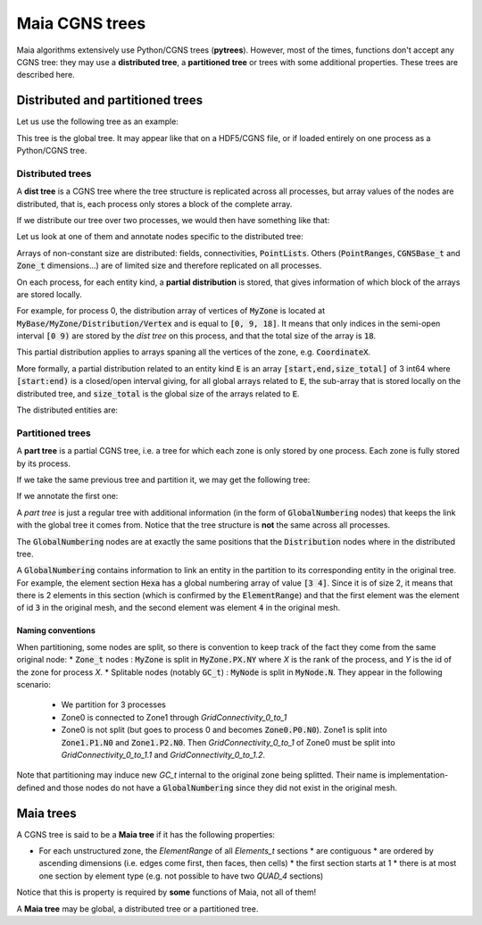
.. _cgns_trees:

Maia CGNS trees
===============

Maia algorithms extensively use Python/CGNS trees (**pytrees**). However, most of the times, functions don't accept any CGNS tree: they may use a **distributed tree**, a **partitioned tree** or trees with some additional properties. These trees are described here.

Distributed and partitioned trees
---------------------------------

Let us use the following tree as an example:

.. image:: ./images/trees/tree_seq.pdf

This tree is the global tree. It may appear like that on a HDF5/CGNS file, or if loaded entirely on one process as a Python/CGNS tree.

.. _distributed_trees:

Distributed trees
^^^^^^^^^^^^^^^^^

A **dist tree** is a CGNS tree where the tree structure is replicated across all processes, but array values of the nodes are distributed, that is, each process only stores a block of the complete array.

If we distribute our tree over two processes, we would then have something like that:

.. image:: ./images/trees/dist_seq.pdf

Let us look at one of them and annotate nodes specific to the distributed tree:

.. image:: ./images/trees/dist_seq_expl.pdf

Arrays of non-constant size are distributed: fields, connectivities, :code:`PointLists`.
Others (:code:`PointRanges`, :code:`CGNSBase_t` and :code:`Zone_t` dimensions...) are of limited size and therefore replicated on all processes.

On each process, for each entity kind, a **partial distribution** is stored, that gives information of which block of the arrays are stored locally.

For example, for process 0, the distribution array of vertices of :code:`MyZone` is located at :code:`MyBase/MyZone/Distribution/Vertex` and is equal to :code:`[0, 9, 18]`. It means that only indices in the semi-open interval :code:`[0 9)` are stored by the *dist tree* on this process, and that the total size of the array is :code:`18`.

This partial distribution applies to arrays spaning all the vertices of the zone, e.g. :code:`CoordinateX`.

More formally, a partial distribution related to an entity kind :code:`E` is an array :code:`[start,end,size_total]` of 3 int64 where :code:`[start:end)` is a closed/open interval giving, for all global arrays related to :code:`E`, the sub-array that is stored locally on the distributed tree, and :code:`size_total` is the global size of the arrays related to :code:`E`.

The distributed entities are:

.. glossary::
      Vertices and Cells
        In :code:`Distribution/Vertex` and :code:`Distribution/Cell` nodes at the level of the :code:`Zone_t` node.
        Used for example by :code:`GridCoordinates_t` and :code:`FlowSolution_t` nodes if they do not have a :code:`PointList` (i.e. they span the entire vertices/cells of the zone)
      Quantities described by a :code:`PointList` or :code:`PointRange`
        In a :code:`Distribution/Index` node at the level of the :code:`PointList/PointRange`
        For example, :code:`ZoneSubRegion_t` and :code:`BCDataSet_t` nodes. If the quantity is described by a :code:`PointList`, then the :code:`PointList` itself is distributed the same way (in contrast, since lightweight, a :code:`PointRange` is fully replicated across processes)
      Connectivities
        In a :code:`Distribution/Element` node at the level of the :code:`Element_t` node. The values in the partial distribution array are related to the elements, not the vertices of the connectivity array.
        If the element type is heterogenous (NGon, NFace or MIXED) a :code:`Distribution/ElementConnectivity` is also present, and this partial distribution is related to the :code:`ElementConnectivity` array.


Partitioned trees
^^^^^^^^^^^^^^^^^

A **part tree** is a partial CGNS tree, i.e. a tree for which each zone is only stored by one process. Each zone is fully stored by its process.

If we take the same previous tree and partition it, we may get the following tree:

.. image:: ./images/trees/part_seq.pdf

If we annotate the first one:

.. image:: ./images/trees/part_seq_expl.pdf

A *part tree* is just a regular tree with additional information (in the form of :code:`GlobalNumbering` nodes) that keeps the link with the global tree it comes from. Notice that the tree structure is **not** the same across all processes.

The :code:`GlobalNumbering` nodes are at exactly the same positions that the :code:`Distribution` nodes where in the distributed tree.

A :code:`GlobalNumbering` contains information to link an entity in the partition to its corresponding entity in the original tree. For example, the element section :code:`Hexa` has a global numbering array of value :code:`[3 4]`. Since it is of size 2, it means that there is 2 elements in this section (which is confirmed by the :code:`ElementRange`) and that the first element was the element of id :code:`3` in the original mesh, and the second element was element :code:`4` in the original mesh.

Naming conventions
""""""""""""""""""

When partitioning, some nodes are split, so there is convention to keep track of the fact they come from the same original node:
* :code:`Zone_t` nodes : :code:`MyZone` is split in :code:`MyZone.PX.NY` where `X` is the rank of the process, and `Y` is the id of the zone for process `X`.
* Splitable nodes (notably :code:`GC_t`) : :code:`MyNode` is split in :code:`MyNode.N`. They appear in the following scenario:
  * We partition for 3 processes
  * Zone0 is connected to Zone1 through `GridConnectivity_0_to_1`
  * Zone0 is not split (but goes to process 0 and becomes :code:`Zone0.P0.N0`). Zone1 is split into :code:`Zone1.P1.N0` and :code:`Zone1.P2.N0`. Then `GridConnectivity_0_to_1` of Zone0 must be split into `GridConnectivity_0_to_1.1` and `GridConnectivity_0_to_1.2`.

Note that partitioning may induce new `GC_t` internal to the original zone being splitted. Their name is implementation-defined and those nodes do not have a :code:`GlobalNumbering` since they did not exist in the original mesh.

.. _maia_trees:

Maia trees
----------

A CGNS tree is said to be a **Maia tree** if it has the following properties:

* For each unstructured zone, the `ElementRange` of all `Elements_t` sections
  * are contiguous
  * are ordered by ascending dimensions (i.e. edges come first, then faces, then cells)
  * the first section starts at 1
  * there is at most one section by element type (e.g. not possible to have two `QUAD_4` sections)

Notice that this is property is required by **some** functions of Maia, not all of them!

A **Maia tree** may be global, a distributed tree or a partitioned tree.
